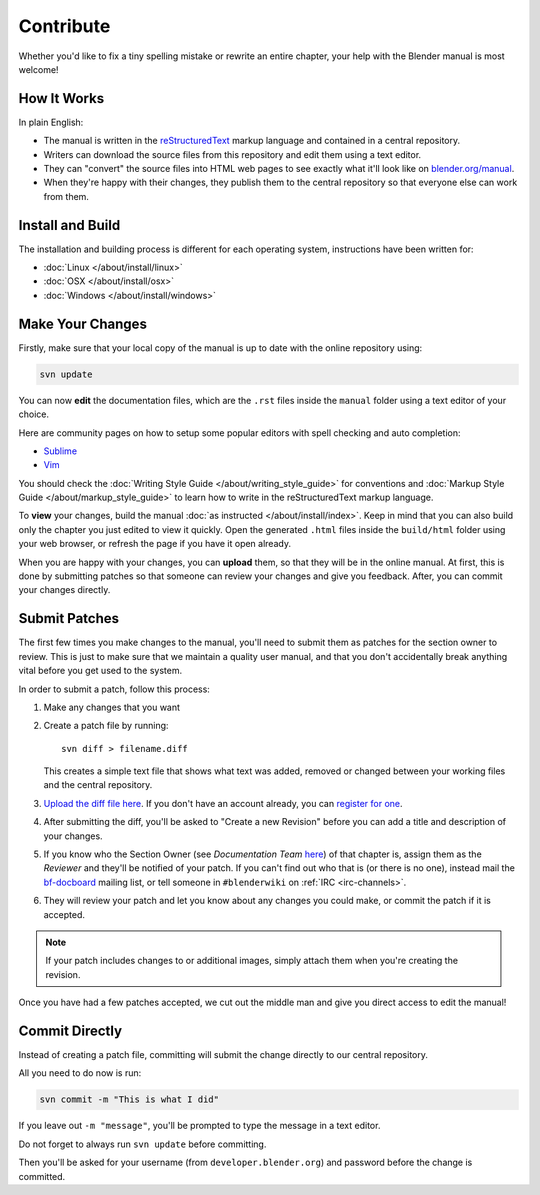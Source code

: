 
**********
Contribute
**********

Whether you'd like to fix a tiny spelling mistake or rewrite an entire chapter,
your help with the Blender manual is most welcome!

How It Works
============

In plain English:

- The manual is written in the `reStructuredText <http://sphinx-doc.org/rest.html>`__ markup language and
  contained in a central repository.
- Writers can download the source files from this repository and edit them using a text editor.
- They can "convert" the source files into HTML web pages to see exactly what it'll look like on
  `blender.org/manual <http://blender.org/manual/>`__.
- When they're happy with their changes, they publish them to the central repository so that everyone
  else can work from them.


Install and Build
=================

The installation and building process is different for each operating system, instructions have been written for:

- :doc:`Linux </about/install/linux>`
- :doc:`OSX </about/install/osx>`
- :doc:`Windows </about/install/windows>`


Make Your Changes
=================

Firstly, make sure that your local copy of the manual is up to date with the online repository using:

.. code-block:: sh

   svn update


You can now **edit** the documentation files, which are the ``.rst`` files inside the ``manual`` folder using
a text editor of your choice.

Here are community pages on how to setup some popular editors with spell checking and auto completion:

- `Sublime <http://wiki.blender.org/index.php/User:Brita/Configs/Rst-manual>`__
- `Vim <http://wiki.blender.org/index.php/User:Dfelinto/Blender-Manual>`__

You should check the :doc:`Writing Style Guide </about/writing_style_guide>`
for conventions and :doc:`Markup Style Guide </about/markup_style_guide>`
to learn how to write in the reStructuredText markup language.

To **view** your changes, build the manual :doc:`as instructed </about/install/index>`.
Keep in mind that you can also build only the chapter you just edited to view it quickly.
Open the generated ``.html`` files inside the ``build/html`` folder using your web browser,
or refresh the page if you have it open already.

When you are happy with your changes, you can **upload** them, so that they will be in the online manual.
At first, this is done by submitting patches so that someone can review your changes and give you feedback.
After, you can commit your changes directly.


Submit Patches
==============

The first few times you make changes to the manual,
you'll need to submit them as patches for the section owner to review.
This is just to make sure that we maintain a quality user manual,
and that you don't accidentally break anything vital before you get used to the system.

In order to submit a patch, follow this process:

#. Make any changes that you want
#. Create a patch file by running:
   ::

      svn diff > filename.diff

   This creates a simple text file that shows what text was added,
   removed or changed between your working files and the central repository.
#. `Upload the diff file here <https://developer.blender.org/differential/diff/create/>`__.
   If you don't have an account already, you can `register for one <https://developer.blender.org/auth/register/>`__.
#. After submitting the diff, you'll be asked to "Create a new Revision"
   before you can add a title and description of your changes.
#. If you know who the Section Owner
   (see *Documentation Team* `here <https://developer.blender.org/project/view/53/>`__) of that chapter is,
   assign them as the *Reviewer* and they'll be notified of your patch.
   If you can't find out who that is (or there is no one),
   instead mail the `bf-docboard <http://lists.blender.org/mailman/listinfo/bf-docboard>`__ mailing list,
   or tell someone in ``#blenderwiki`` on :ref:`IRC <irc-channels>`.
#. They will review your patch and let you know about any changes you could make,
   or commit the patch if it is accepted.

.. note::

   If your patch includes changes to or additional images, simply attach them when you're creating the revision.

Once you have had a few patches accepted, we cut out the middle man and give you direct access to edit the manual!


Commit Directly
===============

Instead of creating a patch file, committing will submit the change directly to our central repository.

All you need to do now is run:

.. code-block:: sh

   svn commit -m "This is what I did"

If you leave out ``-m "message"``, you'll be prompted to type the message in a text editor.

Do not forget to always run ``svn update`` before committing.

Then you'll be asked for your username (from ``developer.blender.org``) and password before the change is committed.
